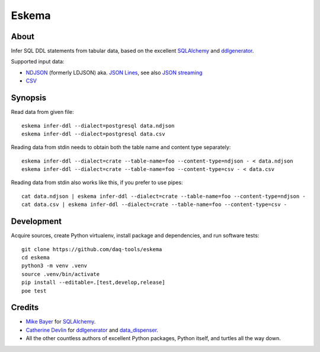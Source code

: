 .. highlight:: sh


######
Eskema
######


*****
About
*****

Infer SQL DDL statements from tabular data, based on the excellent
`SQLAlchemy`_ and `ddlgenerator`_.

Supported input data:

- `NDJSON`_ (formerly LDJSON) aka. `JSON Lines`_, see also `JSON streaming`_
- `CSV`_


********
Synopsis
********

Read data from given file::

    eskema infer-ddl --dialect=postgresql data.ndjson
    eskema infer-ddl --dialect=postgresql data.csv

Reading data from stdin needs to obtain both the table name and content type separately::

    eskema infer-ddl --dialect=crate --table-name=foo --content-type=ndjson - < data.ndjson
    eskema infer-ddl --dialect=crate --table-name=foo --content-type=csv - < data.csv

Reading data from stdin also works like this, if you prefer to use pipes::

    cat data.ndjson | eskema infer-ddl --dialect=crate --table-name=foo --content-type=ndjson -
    cat data.csv | eskema infer-ddl --dialect=crate --table-name=foo --content-type=csv -


***********
Development
***********

Acquire sources, create Python virtualenv, install package and dependencies,
and run software tests::

    git clone https://github.com/daq-tools/eskema
    cd eskema
    python3 -m venv .venv
    source .venv/bin/activate
    pip install --editable=.[test,develop,release]
    poe test


*******
Credits
*******

- `Mike Bayer`_ for `SQLAlchemy`_.
- `Catherine Devlin`_ for `ddlgenerator`_ and `data_dispenser`_.
- All the other countless authors of excellent Python packages,
  Python itself, and turtles all the way down.


.. _CSV: https://en.wikipedia.org/wiki/Comma-separated_values
.. _data_dispenser: https://pypi.org/project/data_dispenser/
.. _ddlgenerator: https://pypi.org/project/ddlgenerator/
.. _Catherine Devlin: https://github.com/catherinedevlin
.. _JSON: https://www.json.org/
.. _JSON streaming: https://en.wikipedia.org/wiki/JSON_streaming
.. _JSON Lines: https://jsonlines.org/
.. _Mike Bayer: https://github.com/zzzeek
.. _NDJSON: http://ndjson.org/
.. _SQLAlchemy: https://pypi.org/project/SQLAlchemy/
